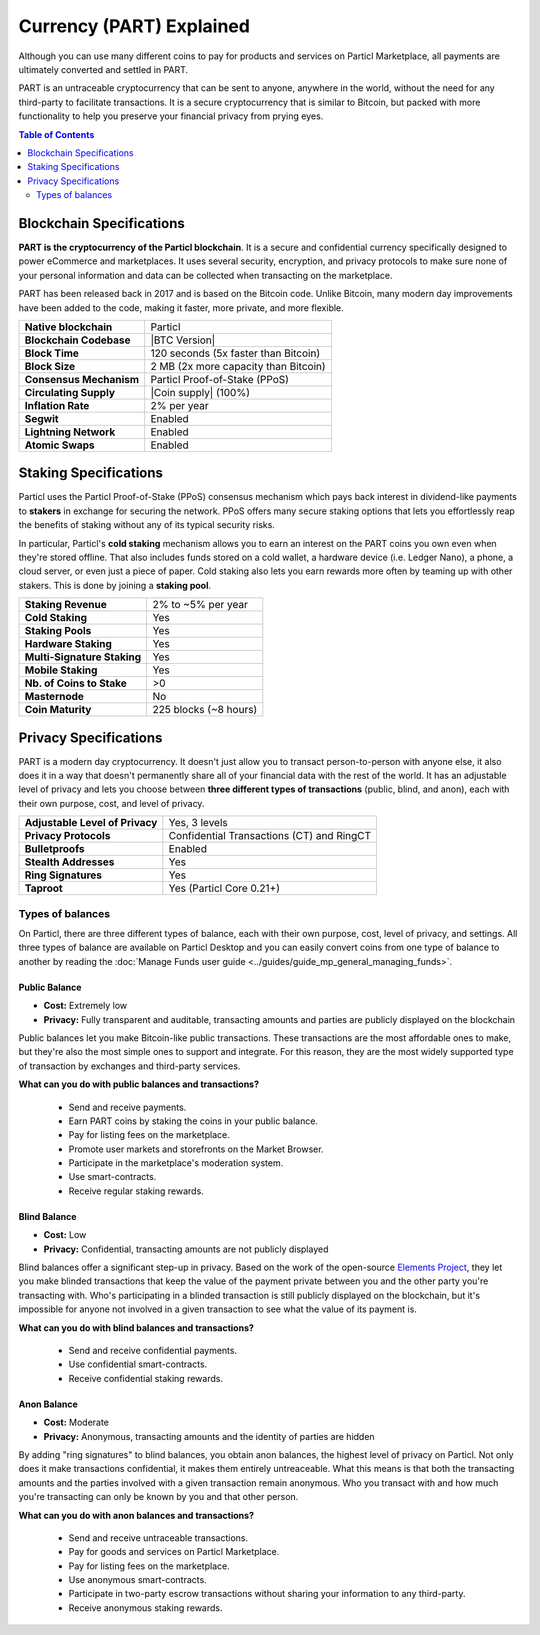 =========================
Currency (PART) Explained
=========================

Although you can use many different coins to pay for products and services on Particl Marketplace, all payments are ultimately converted and settled in PART. 

PART is an untraceable cryptocurrency that can be sent to anyone, anywhere in the world, without the need for any third-party to facilitate transactions. It is a secure cryptocurrency that is similar to Bitcoin, but packed with more functionality to help you preserve your financial privacy from prying eyes.

.. contents:: Table of Contents
   :local:
   :backlinks: none
   :depth: 2

Blockchain Specifications
-------------------------

**PART is the cryptocurrency of the Particl blockchain**. It is a secure and confidential currency specifically designed to power eCommerce and marketplaces. It uses several security, encryption, and privacy protocols to make sure none of your personal information and data can be collected when transacting on the marketplace. 

PART has been released back in 2017 and is based on the Bitcoin code. Unlike Bitcoin, many modern day improvements have been added to the code, making it faster, more private, and more flexible.

+--------------------------+------------------------------------------+
| **Native blockchain**    | Particl                                  | 
+--------------------------+------------------------------------------+
| **Blockchain Codebase**  | |BTC Version|                            |
+--------------------------+------------------------------------------+
| **Block Time**           | 120 seconds (5x faster than Bitcoin)     | 
+--------------------------+------------------------------------------+
| **Block Size**           | 2 MB (2x more capacity than Bitcoin)     |
+--------------------------+------------------------------------------+
| **Consensus Mechanism**  | Particl Proof-of-Stake (PPoS)            |
+--------------------------+------------------------------------------+
| **Circulating Supply**   | |Coin supply| (100%)                     |
+--------------------------+------------------------------------------+
| **Inflation Rate**       | 2% per year                              |
+--------------------------+------------------------------------------+
| **Segwit**               | Enabled                                  |
+--------------------------+------------------------------------------+
| **Lightning Network**    | Enabled                                  |
+--------------------------+------------------------------------------+
| **Atomic Swaps**         | Enabled                                  |
+--------------------------+------------------------------------------+

Staking Specifications
----------------------     

Particl uses the Particl Proof-of-Stake (PPoS) consensus mechanism which pays back interest in dividend-like payments to **stakers** in exchange for securing the network. PPoS offers many secure staking options that lets you effortlessly reap the benefits of staking without any of its typical security risks.

In particular, Particl's **cold staking** mechanism allows you to earn an interest on the PART coins you own even when they're stored offline. That also includes funds stored on a cold wallet, a hardware device (i.e. Ledger Nano), a phone, a cloud server, or even just a piece of paper. Cold staking also lets you earn rewards more often by teaming up with other stakers. This is done by joining a **staking pool**. 

+-----------------------------+------------------------+
| **Staking Revenue**         | 2% to ~5% per year     |
+-----------------------------+------------------------+
| **Cold Staking**            | Yes                    |
+-----------------------------+------------------------+
| **Staking Pools**           | Yes                    |
+-----------------------------+------------------------+
| **Hardware Staking**        | Yes                    |
+-----------------------------+------------------------+
| **Multi-Signature Staking** | Yes                    |
+-----------------------------+------------------------+
| **Mobile Staking**          | Yes                    |
+-----------------------------+------------------------+
| **Nb. of Coins to Stake**   | >0                     |
+-----------------------------+------------------------+
| **Masternode**              | No                     |
+-----------------------------+------------------------+
| **Coin Maturity**           | 225 blocks (~8 hours)  |
+-----------------------------+------------------------+

Privacy Specifications
----------------------  

PART is a modern day cryptocurrency. It doesn't just allow you to transact person-to-person with anyone else, it also does it in a way that doesn't permanently share all of your financial data with the rest of the world. It has an adjustable level of privacy and lets you choose between **three different types of transactions** (public, blind, and anon), each with their own purpose, cost, and level of privacy.

+----------------------------------+---------------------------------------------+
| **Adjustable Level of Privacy**  | Yes, 3 levels                               |
+----------------------------------+---------------------------------------------+
| **Privacy Protocols**            | Confidential Transactions (CT) and RingCT   |
+----------------------------------+---------------------------------------------+
| **Bulletproofs**                 | Enabled                                     |
+----------------------------------+---------------------------------------------+
| **Stealth Addresses**            | Yes                                         |
+----------------------------------+---------------------------------------------+
| **Ring Signatures**              | Yes                                         |
+----------------------------------+---------------------------------------------+
| **Taproot**                      | Yes (Particl Core 0.21+)                    |
+----------------------------------+---------------------------------------------+

Types of balances
^^^^^^^^^^^^^^^^^

On Particl, there are three different types of balance, each with their own purpose, cost, level of privacy, and settings. All three types of balance are available on Particl Desktop and you can easily convert coins from one type of balance to another by reading the :doc:`Manage Funds user guide <../guides/guide_mp_general_managing_funds>`.

Public Balance
~~~~~~~~~~~~~~

- **Cost:** Extremely low
- **Privacy:** Fully transparent and auditable, transacting amounts and parties are publicly displayed on the blockchain

Public balances let you make Bitcoin-like public transactions. These transactions are the most affordable ones to make, but they're also the most simple ones to support and integrate. For this reason, they are the most widely supported type of transaction by exchanges and third-party services. 

**What can you do with public balances and transactions?**

	- Send and receive payments.
	- Earn PART coins by staking the coins in your public balance.
	- Pay for listing fees on the marketplace.
	- Promote user markets and storefronts on the Market Browser.
	- Participate in the marketplace's moderation system.
	- Use smart-contracts.
	- Receive regular staking rewards.

Blind Balance
~~~~~~~~~~~~~

- **Cost:** Low
- **Privacy:** Confidential, transacting amounts are not publicly displayed

Blind balances offer a significant step-up in privacy. Based on the work of the open-source `Elements Project <https://elementsproject.org/features/confidential-transactions/investigation>`_, they let you make blinded transactions that keep the value of the payment private between you and the other party you're transacting with. Who's participating in a blinded transaction is still publicly displayed on the blockchain, but it's impossible for anyone not involved in a given transaction to see what the value of its payment is. 

**What can you do with blind balances and transactions?**

	- Send and receive confidential payments.
	- Use confidential smart-contracts.
	- Receive confidential staking rewards.

Anon Balance
~~~~~~~~~~~~

- **Cost:** Moderate
- **Privacy:** Anonymous, transacting amounts and the identity of parties are hidden

By adding "ring signatures" to blind balances, you obtain anon balances, the highest level of privacy on Particl. Not only does it make transactions confidential, it makes them entirely untreaceable. What this means is that both the transacting amounts and the parties involved with a given transaction remain anonymous. Who you transact with and how much you're transacting can only be known by you and that other person.

**What can you do with anon balances and transactions?**

	- Send and receive untraceable transactions.
	- Pay for goods and services on Particl Marketplace.
	- Pay for listing fees on the marketplace.
	- Use anonymous smart-contracts.
	- Participate in two-party escrow transactions without sharing your information to any third-party.
	- Receive anonymous staking rewards.